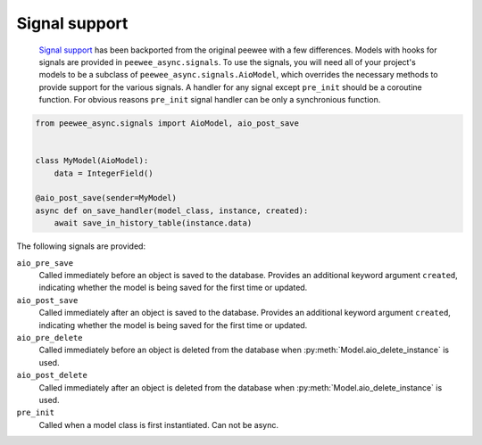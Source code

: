Signal support
====================

    `Signal support`_ has been backported from the original peewee with a few differences. Models with hooks for signals are provided in
    ``peewee_async.signals``. To use the signals, you will need all of your project's
    models to be a subclass of ``peewee_async.signals.AioModel``, which overrides the
    necessary methods to provide support for the various signals. A handler for any signal except ``pre_init`` should be a coroutine function. For obvious reasons
    ``pre_init`` signal handler can be only a synchronious function.

.. code-block:: python

    from peewee_async.signals import AioModel, aio_post_save


    class MyModel(AioModel):
        data = IntegerField()

    @aio_post_save(sender=MyModel)
    async def on_save_handler(model_class, instance, created):
        await save_in_history_table(instance.data)


The following signals are provided:

``aio_pre_save``
    Called immediately before an object is saved to the database. Provides an
    additional keyword argument ``created``, indicating whether the model is being
    saved for the first time or updated.
``aio_post_save``
    Called immediately after an object is saved to the database. Provides an
    additional keyword argument ``created``, indicating whether the model is being
    saved for the first time or updated.
``aio_pre_delete``
    Called immediately before an object is deleted from the database when :py:meth:`Model.aio_delete_instance`
    is used.
``aio_post_delete``
    Called immediately after an object is deleted from the database when :py:meth:`Model.aio_delete_instance`
    is used.
``pre_init``
    Called when a model class is first instantiated. Can not be async.


.. _Signal support: https://docs.peewee-orm.com/en/latest/peewee/playhouse.html#signal-support
